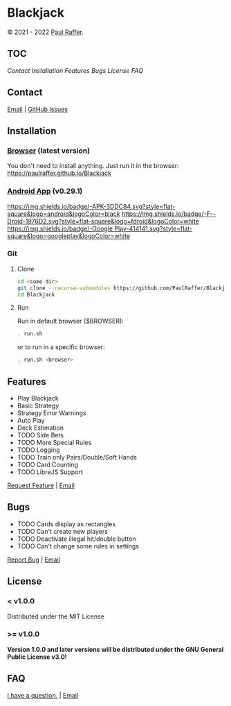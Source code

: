* Blackjack

© 2021 - 2022 [[https://paulraffer.github.io][Paul Raffer]].
[[https://www.gnu.org/licenses/gpl-3.0][https://img.shields.io/badge/License_(>=_v1.0.0)-GPLv3-blue.svg]]



** TOC

[[Contact]]
[[Installation]]
[[Features]]
[[Bugs]]
[[License]]
[[FAQ]]



** Contact

[[mailto:blackjack.i1ii1@aleeas.com][Email]] | [[https://github.com/PaulRaffer/Blackjack/issues/new][GitHub Issues]]



** Installation

*** [[https://paulraffer.github.io/Blackjack/][Browser]] (latest version)

You don't need to install anything.
Just run it in the browser:
[[https://paulraffer.github.io/Blackjack]]


*** [[https://paulraffer.github.io/Blackjack/android][Android App]] (v0.29.1)

[[https://gitlab.com/RafferGames/Blackjack/android/-/releases][https://img.shields.io/badge/-APK-3DDC84.svg?style=flat-square&logo=android&logoColor=black]]
[[https://f-droid.org/en/packages/crypto.o0o0o0o0o.games.blackjack][https://img.shields.io/badge/-F--Droid-1976D2.svg?style=flat-square&logo=fdroid&logoColor=white]]
[[https://play.google.com/store/apps/details?id=crypto.o0o0o0o0o.games.blackjack][https://img.shields.io/badge/-Google Play-414141.svg?style=flat-square&logo=googleplay&logoColor=white]]


*** Git

**** Clone

#+BEGIN_SRC sh
cd <some dir>
git clone --recurse-submodules https://github.com/PaulRaffer/Blackjack.git
cd Blackjack
#+END_SRC

**** Run

Run in default browser ($BROWSER):
#+BEGIN_SRC sh
. run.sh
#+END_SRC
or to run in a specific browser:
#+BEGIN_SRC sh
. run.sh <browser>
#+END_SRC



** Features

+ Play Blackjack
+ Basic Strategy
+ Strategy Error Warnings
+ Auto Play
+ Deck Estimation
+ TODO Side Bets
+ TODO More Special Rules
+ TODO Logging
+ TODO Train only Pairs/Double/Soft Hands
+ TODO Card Counting
+ TODO LibreJS Support

[[https://github.com/PaulRaffer/Blackjack/issues/new?labels=enhancement][Request Feature]] | [[mailto:blackjack.i1ii1@aleeas.com][Email]]


** Bugs

+ TODO Cards display as rectangles
+ TODO Can't create new players
+ TODO Deactivate illegal hit/double button
+ TODO Can't change some rules in settings

[[https://github.com/PaulRaffer/Blackjack/issues/new?labels=bug][Report Bug]] | [[mailto:blackjack.i1ii1@aleeas.com][Email]]


** License

*** < v1.0.0
Distributed under the MIT License

*** >= v1.0.0
*Version 1.0.0 and later versions will be distributed under the GNU General Public License v3.0!*



** FAQ

[[https://github.com/PaulRaffer/Blackjack/issues/new?labels=question][I have a question.]] | [[mailto:blackjack.i1ii1@aleeas.com][Email]]


